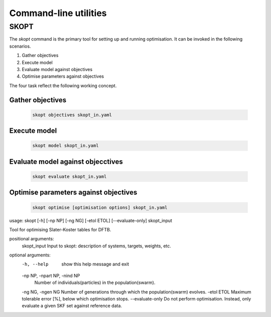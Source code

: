 .. highlight:: bash

.. index:: command line tools

.. _commands:

======================
Command-line utilities
======================

SKOPT
======================================================================

The `skopt` command is the primary tool for setting up and running 
optimisation. It can be invoked in the following scenarios.

1. Gather objectives
2. Execute model
3. Evaluate model against objectives
4. Optimise parameters against objectives

The four task reflect the following working concept.

Gather objectives
----------------------------------------------------------------------
    .. code:: bash

        skopt objectives skopt_in.yaml

Execute model
----------------------------------------------------------------------
    .. code:: bash

        skopt model skopt_in.yaml

Evaluate model against objecctives
----------------------------------------------------------------------
    .. code:: bash

        skopt evaluate skopt_in.yaml

Optimise parameters against objectives
----------------------------------------------------------------------
    .. code:: bash

        skopt optimise [optimisation options] skopt_in.yaml


usage: skopt [-h] [-np NP] [-ng NG] [-etol ETOL] [--evaluate-only] skopt_input

Tool for optimising Slater-Koster tables for DFTB.

positional arguments:
  skopt_input           Input to skopt: description of systems, targets, weights, etc.

optional arguments:
  -h, --help            show this help message and exit
  -np NP, -npart NP, -nind NP
                        Number of individuals(particles) in the population(swarm).
  -ng NG, -ngen NG      Number of generations through which the population(swarm) evolves.
  -etol ETOL            Maximum tolerable error [%], below which optimisation stops.
  --evaluate-only       Do not perform optimisation. Instead, only evaluate a given SKF set against reference data.
